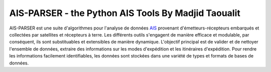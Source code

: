 ====================================================
AIS-PARSER - the Python AIS Tools By Madjid Taoualit
====================================================

AIS-PARSER est une suite d'algorithmes pour l'analyse de données
`AIS <http://en.wikipedia.org/wiki/Automatic_Identification_System>`_
provenant d'émetteurs-récepteurs embarqués et collectées par satellites
et récepteurs à terre.
Les différents outils s'engagent de manière efficace et modulable,
par conséquent, ils sont substituables et extensibles de manière dynamique.
L'objectif principal est de valider et de nettoyer l'ensemble de données,
extraire des informations sur les modes d'expédition et les itinéraires d'expédition.
Pour rendre les informations facilement identifiables, les données sont stockées dans une variété de
types et formats de bases de données.
